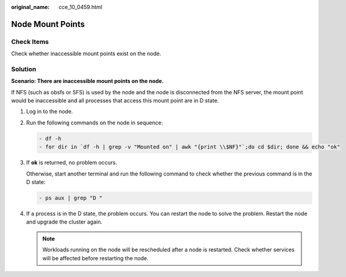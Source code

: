 :original_name: cce_10_0459.html

.. _cce_10_0459:

Node Mount Points
=================

Check Items
-----------

Check whether inaccessible mount points exist on the node.

Solution
--------

**Scenario: There are inaccessible mount points on the node.**

If NFS (such as obsfs or SFS) is used by the node and the node is disconnected from the NFS server, the mount point would be inaccessible and all processes that access this mount point are in D state.

#. Log in to the node.

#. Run the following commands on the node in sequence:

   .. code-block::

      - df -h
      - for dir in `df -h | grep -v "Mounted on" | awk "{print \\$NF}"`;do cd $dir; done && echo "ok"

#. If **ok** is returned, no problem occurs.

   Otherwise, start another terminal and run the following command to check whether the previous command is in the D state:

   .. code-block::

      - ps aux | grep "D "

#. If a process is in the D state, the problem occurs. You can restart the node to solve the problem. Restart the node and upgrade the cluster again.

   .. note::

      Workloads running on the node will be rescheduled after a node is restarted. Check whether services will be affected before restarting the node.
